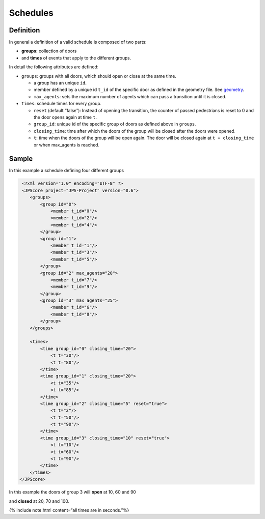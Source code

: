 =========
Schedules
=========

Definition
==========

In general a definition of a valid schedule is composed of two parts:

-  **groups**: collection of doors
-  and **times** of events that apply to the different groups.

In detail the following attributes are defined:

-  ``groups``: groups with all doors, which should open or close at the
   same time.

   -  a group has an unique ``id``.
   -  member defined by a unique id ``t_id`` of the specific door as
      defined in the geometry file. See
      `geometry <jpscore_geometry.html>`__.
   -  ``max_agents``: sets the maximum number of agents which can pass a
      transition until it is closed.

-  ``times``: schedule times for every group.

   -  ``reset`` (default “false”): Instead of opening the transition,
      the counter of passed pedestrians is reset to 0 and the door opens
      again at time ``t``.
   -  ``group_id``: unique id of the specific group of doors as defined
      above in ``groups``.
   -  ``closing_time``: time after which the doors of the group will be
      closed after the doors were opened.
   -  ``t``: time when the doors of the group will be open again. The
      door will be closed again at ``t + closing_time`` or when
      max_agents is reached.

Sample
======

In this example a schedule defining four different groups

.. code:: xml

    <?xml version="1.0" encoding="UTF-8" ?>
    <JPScore project="JPS-Project" version="0.6">
       <groups>
           <group id="0">
               <member t_id="0"/>
               <member t_id="2"/>
               <member t_id="4"/>
           </group>
           <group id="1">
               <member t_id="1"/>
               <member t_id="3"/>
               <member t_id="5"/>
           </group>
           <group id="2" max_agents="20">
               <member t_id="7"/>
               <member t_id="9"/>
           </group>
           <group id="3" max_agents="25">
               <member t_id="6"/>
               <member t_id="8"/>
           </group>
       </groups>

       <times>
           <time group_id="0" closing_time="20">
               <t t="30"/>
               <t t="80"/>
           </time>
           <time group_id="1" closing_time="20">
               <t t="35"/>
               <t t="85"/>
           </time>
           <time group_id="2" closing_time="5" reset="true">
               <t t="2"/>
               <t t="50"/>
               <t t="90"/>
           </time>
           <time group_id="3" closing_time="10" reset="true">
               <t t="10"/>
               <t t="60"/>
               <t t="90"/>
           </time>
       </times>
   </JPScore>

In this example the doors of group 3 will **open** at 10, 60 and 90

and **closed** at 20, 70 and 100.

{% include note.html content=“all times are in seconds.”%}
